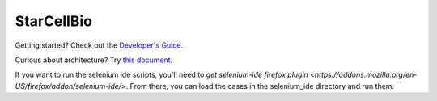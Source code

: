 StarCellBio
===========

Getting started? Check out the `Developer's Guide <https://github.com/starteam/starcellbio_html/blob/develop/docs/DeveloperGuide.rst>`_.

Curious about architecture? Try `this document <https://github.com/starteam/starcellbio_html/blob/develop/docs/StarCellBio-Architecture.rst>`_.

If you want to run the selenium ide scripts, you'll need to `get selenium-ide firefox plugin <https://addons.mozilla.org/en-US/firefox/addon/selenium-ide/>`. From there, you can load the cases in the selenium_ide directory and run them.
